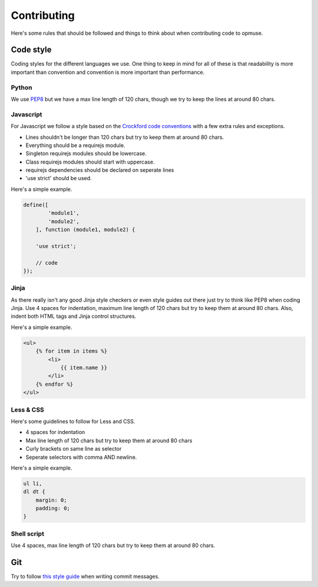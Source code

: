 Contributing
============

Here's some rules that should be followed and things to think about when
contributing code to opmuse.

Code style
----------

Coding styles for the different languages we use. One thing to keep in mind for
all of these is that readability is more important than convention and
convention is more important than performance.

Python
~~~~~~

We use `PEP8`_ but we have a max line length of 120 chars, though we try to keep
the lines at around 80 chars.

.. _`PEP8`: http://www.python.org/dev/peps/pep-0008

Javascript
~~~~~~~~~~

For Javascript we follow a style based on the `Crockford code conventions`_
with a few extra rules and exceptions.

- Lines shouldn't be longer than 120 chars but try to keep them at around 80 chars.
- Everything should be a requirejs module.
- Singleton requirejs modules should be lowercase.
- Class requirejs modules should start with uppercase.
- requirejs dependencies should be declared on seperate lines
- 'use strict' should be used.

Here's a simple example.

.. code-block:: javascript

    define([
            'module1',
            'module2',
        ], function (module1, module2) {

        'use strict';

        // code
    });

.. _`Crockford code conventions`: http://javascript.crockford.com/code.html

Jinja
~~~~~

As there really isn't any good Jinja style checkers or even style guides out
there just try to think like PEP8 when coding Jinja. Use 4 spaces for
indentation, maximum line length of 120 chars but try to keep them at around 80
chars. Also, indent both HTML tags and Jinja control structures.

Here's a simple example.

.. code-block:: jinja

    <ul>
        {% for item in items %}
            <li>
                {{ item.name }}
            </li>
        {% endfor %}
    </ul>

Less & CSS
~~~~~~~~~~

Here's some guidelines to follow for Less and CSS.

- 4 spaces for indentation
- Max line length of 120 chars but try to keep them at around 80 chars
- Curly brackets on same line as selector
- Seperate selectors with comma AND newline.

Here's a simple example.

.. code-block:: css

    ul li,
    dl dt {
        margin: 0;
        padding: 0;
    }

Shell script
~~~~~~~~~~~~

Use 4 spaces, max line length of 120 chars but try to keep them at around 80
chars.

Git
---

Try to follow `this style guide`_ when writing commit messages.

.. _`this style guide`: http://tbaggery.com/2008/04/19/a-note-about-git-commit-messages.html


